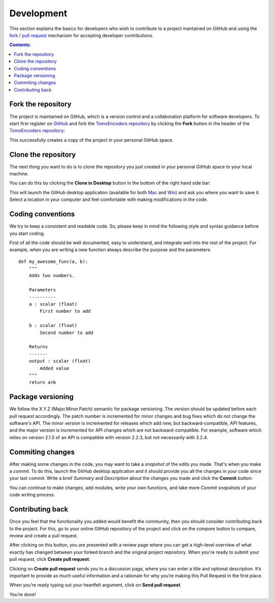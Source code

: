 ===========
Development
===========

This section explains the basics for developers who wish to contribute 
to a project mantained on GitHub and using the
`fork <https://help.github.com/articles/fork-a-repo/>`_ /
`pull request <https://help.github.com/articles/using-pull-requests/>`_
mechanism for accepting developer contributions.

.. contents:: Contents:
   :local:


Fork the repository
===================

The project is maintained on GitHub, which is a version control and a 
collaboration platform for software developers. To start first register 
on `GitHub <https://github.com>`_ and fork the 
`TomoEncoders repository <https://github.com/project/project>`_ 
by clicking the **Fork** button in the header of the 
`TomoEncoders repository <https://github.com/project/project>`_: 

.. image:: img/fork-repo.png

This successfully creates a copy of the project in your personal 
GitHub space. 

Clone the repository
====================

The next thing you want to do is to clone the repository you just created
in your personal GitHub space to your local machine. 

You can do this by clicking the **Clone in Desktop**  button in the bottom of 
the right hand side bar:

.. image:: img/clone-in-desktop.png

This will launch the GitHub desktop application 
(available for both `Mac <http://mac.github.com>`_ and 
`Win <http://windows.github.com>`_) 
and ask you where you want to save it. Select a location in your 
computer and feel comfortable with making modifications in the code.

Coding conventions
==================

We try to keep a consistent and readable code. So, please keep  
in mind the following style and syntax guidance before you start
coding. 

First of all the code should be well documented, easy to understand, 
and integrate well into the rest of the project. For example, when you 
are writing a new function always describe the purpose and the 
parameters::

    def my_awesome_func(a, b):
        """
        Adds two numbers.

        Parameters
        ----------
        a : scalar (float)
            First number to add

        b : scalar (float)
            Second number to add

        Returns
        -------
        output : scalar (float)
            Added value
        """
        return a+b

Package versioning
==================

We follow the X.Y.Z (Major.Minor.Patch) semantic for package versioning.
The version should be updated before each pull request accordingly. The
patch number is incremented for minor changes and bug fixes which do not
change the software's API. The minor version is incremented for releases
which add new, but backward-compatible, API features, and the major version
is incremented for API changes which are not backward-compatible. For
example, software which relies on version 2.1.5 of an API is compatible
with version 2.2.3, but not necessarily with 3.2.4.

Commiting changes
=================

After making some changes in the code, you may want to take a 
*snapshot* of the edits you made. That's when you make a *commit*. 
To do this, launch the GitHub desktop application and it should 
provide you all the changes in your code since your last commit.
Write a brief *Summary* and *Description* about the changes you 
made and click the **Commit** button: 

.. image:: img/commit-screen.png

You can continue to make changes, add modules, write your own functions, 
and take more *Commit snapshots* of your code writing process.

Contributing back
=================

Once you feel that the functionality you added would benefit the community, 
then you should consider contributing back to the project. For this, 
go to your online GitHub repository of the project and click on the *compare*
button to compare, review and create a pull request.

.. image:: img/create-revision.png

After clicking on this button, you are presented with a review page 
where you can get a high-level overview of what exactly has changed
between your forked branch and the original project repository. 
When you're ready to submit your pull request, click 
**Create pull request**:

.. image:: img/create-pr.png

Clicking on **Create pull request** sends you to a discussion page,  
where you can enter a title and optional description. It’s important to  
provide as much useful information and a rationale for why you’re making  
this Pull Request in the first place.

When you’re ready typing out your heartfelt argument, click on **Send 
pull request**. 

You’re done!

.. This text is partially adopted from GitHub guides and Wikipedia.
